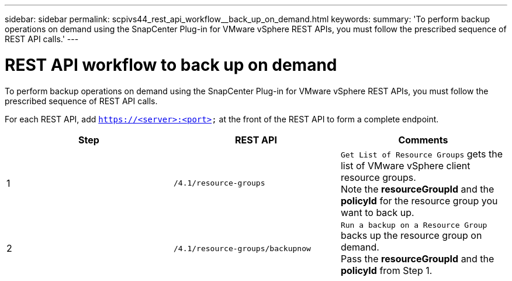 ---
sidebar: sidebar
permalink: scpivs44_rest_api_workflow__back_up_on_demand.html
keywords:
summary: 'To perform backup operations on demand using the SnapCenter Plug-in for VMware vSphere REST APIs, you must follow the prescribed sequence of REST API calls.'
---

= REST API workflow to back up on demand
:hardbreaks:
:nofooter:
:icons: font
:linkattrs:
:imagesdir: ./media/

//
// This file was created with NDAC Version 2.0 (August 17, 2020)
//
// 2020-09-09 12:24:28.704914
//

[.lead]
To perform backup operations on demand using the SnapCenter Plug-in for VMware vSphere REST APIs, you must follow the prescribed sequence of REST API calls.

For each REST API, add `https://<server>:<port>` at the front of the REST API to form a complete endpoint.

|===
|Step |REST API |Comments

|1
|`/4.1/resource-groups`
|`Get List of Resource Groups` gets the list of VMware vSphere client resource groups.
Note the *resourceGroupId* and the *policyId* for the resource group you want to back up.
|2
|`/4.1/resource-groups/backupnow`
|`Run a backup on a Resource Group` backs up the resource group on demand.
Pass the *resourceGroupId* and the *policyId* from Step 1.
|===
